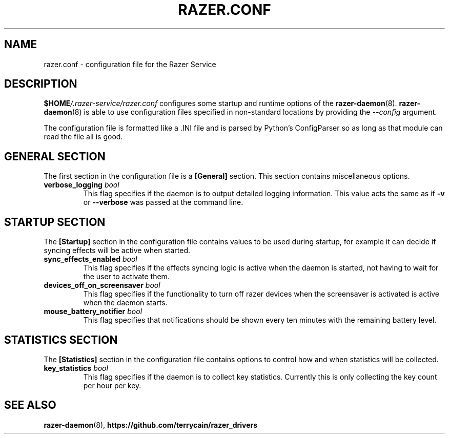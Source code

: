 .TH "RAZER.CONF" 5 "2016-05-26" "razer.conf" "File Formats Manual"

.SH "NAME"
razer.conf \- configuration file for the Razer Service

.SH "DESCRIPTION"
.PP
\fB$HOME\fI/.razer-service/razer.conf\fR configures some startup and runtime options of the \fBrazer-daemon\fR(8). \fBrazer-daemon\fR(8) is able to use configuration files specified in non-standard locations by providing the \fI--config\fR argument.
.PP
The configuration file is formatted like a .INI file and is parsed by Python's ConfigParser so as long as that module can read the file all is good.

.SH "GENERAL SECTION"
.PP
The first section in the configuration file is a \fB[General]\fR section. This section contains miscellaneous options.

.TP
\fBverbose_logging\fR \fIbool\fR
This flag specifies if the daemon is to output detailed logging information. This value acts the same as if \fB-v\fR or \fB--verbose\fR was passed at the command line.

.SH "STARTUP SECTION"
.PP
The \fB[Startup]\fR section in the configuration file contains values to be used during startup, for example it can decide if syncing effects will be active when started.

.TP
\fBsync_effects_enabled\fR \fIbool\fR
This flag specifies if the effects syncing logic is active when the daemon is started, not having to wait for the user to activate them.

.TP
\fBdevices_off_on_screensaver\fR \fIbool\fR
This flag specifies if the functionality to turn off razer devices when the screensaver is activated is active when the daemon starts.

.TP
\fBmouse_battery_notifier\fR \fIbool\fR
This flag specifies that notifications should be shown every ten minutes with the remaining battery level.

.SH "STATISTICS SECTION"
.PP
The \fB[Statistics]\fR section in the configuration file contains options to control how and when statistics will be collected.

.TP
\fBkey_statistics\fR \fIbool\fR
This flag specifies if the daemon is to collect key statistics. Currently this is only collecting the key count per hour per key.

.SH "SEE ALSO"
.BR razer-daemon (8),
.BR https://github.com/terrycain/razer_drivers
